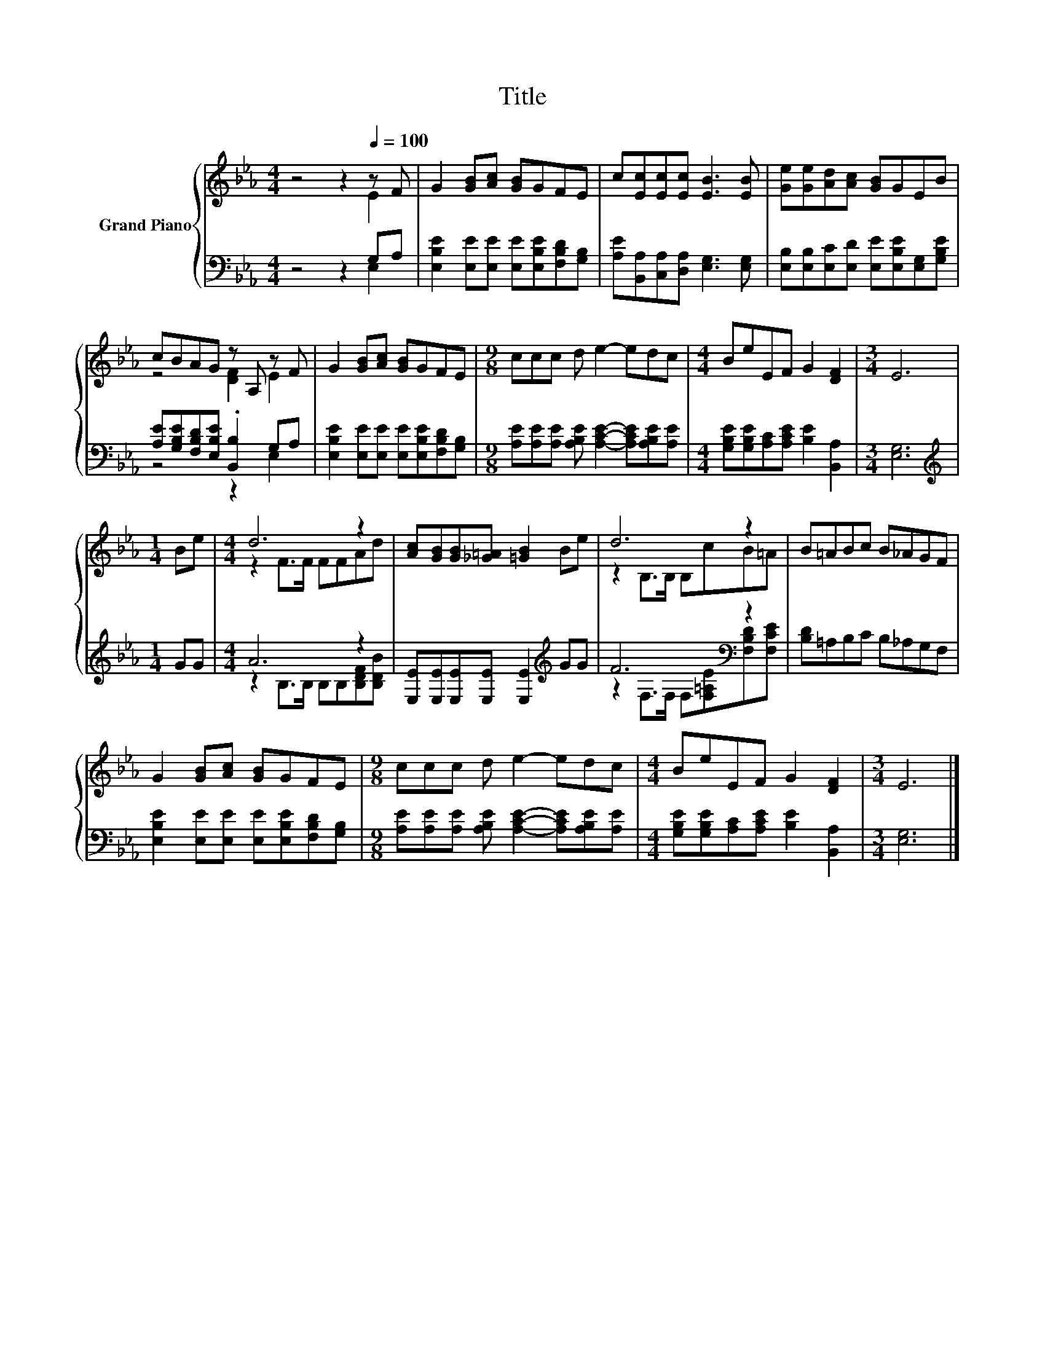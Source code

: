 X:1
T:Title
%%score { ( 1 2 ) | ( 3 4 ) }
L:1/8
M:4/4
K:Eb
V:1 treble nm="Grand Piano"
V:2 treble 
V:3 bass 
V:4 bass 
V:1
 z4 z2[Q:1/4=100] z F | G2 [GB][Ac] [GB]GFE | c[Ec][Ec][Ec] [EB]3 [EB] | [Ge][Ge][Ad][Ac] [GB]GEB | %4
 cBAG z A, z F | G2 [GB][Ac] [GB]GFE |[M:9/8] ccc d e2- edc |[M:4/4] BeEF G2 [DF]2 |[M:3/4] E6 | %9
[M:1/4] Be |[M:4/4] d6 z2 | [Ac][GB][GB][_G=A] [=GB]2 Be | d6 z2 | B=ABc B_AGF | %14
 G2 [GB][Ac] [GB]GFE |[M:9/8] ccc d e2- edc |[M:4/4] BeEF G2 [DF]2 |[M:3/4] E6 |] %18
V:2
 z4 z2 E2 | x8 | x8 | x8 | z4 [DF]2 E2 | x8 |[M:9/8] x9 |[M:4/4] x8 |[M:3/4] x6 |[M:1/4] x2 | %10
[M:4/4] z2 F>F FFAd | x8 | z2 B,>B, B,cB=A | x8 | x8 |[M:9/8] x9 |[M:4/4] x8 |[M:3/4] x6 |] %18
V:3
 z4 z2 G,A, | [E,B,E]2 [E,E][E,E] [E,E][E,B,E][F,B,D][G,B,] | %2
 [A,E][B,,A,][C,A,][D,A,] [E,G,]3 [E,G,] | [E,B,][E,B,][E,C][E,D] [E,E][E,B,E][E,G,][G,B,E] | %4
 [A,E][G,B,E][F,B,D][E,B,E] .[B,,B,]2 G,A, | [E,B,E]2 [E,E][E,E] [E,E][E,B,E][F,B,D][G,B,] | %6
[M:9/8] [A,E][A,E][A,E] [A,B,E] [A,CE]2- [A,CE][A,B,E][A,E] | %7
[M:4/4] [G,B,E][G,B,E][A,C][A,CE] [B,E]2 [B,,A,]2 |[M:3/4] [E,G,]6 |[M:1/4][K:treble] GG | %10
[M:4/4] A6 z2 | [E,E][E,E][E,E][E,E] [E,E]2[K:treble] GG | F6[K:bass] z2 | [B,D]=A,B,C B,_A,G,F, | %14
 [E,B,E]2 [E,E][E,E] [E,E][E,B,E][F,B,D][G,B,] | %15
[M:9/8] [A,E][A,E][A,E] [A,B,E] [A,CE]2- [A,CE][A,B,E][A,E] | %16
[M:4/4] [G,B,E][G,B,E][A,C][A,CE] [B,E]2 [B,,A,]2 |[M:3/4] [E,G,]6 |] %18
V:4
 z4 z2 E,2 | x8 | x8 | x8 | z4 z2 E,2 | x8 |[M:9/8] x9 |[M:4/4] x8 |[M:3/4] x6 | %9
[M:1/4][K:treble] x2 |[M:4/4] z2 B,>B, B,B,[B,DF][B,DB] | x6[K:treble] x2 | %12
 z2[K:bass] F,>F, F,[F,=A,E][F,B,D][F,CE] | x8 | x8 |[M:9/8] x9 |[M:4/4] x8 |[M:3/4] x6 |] %18

